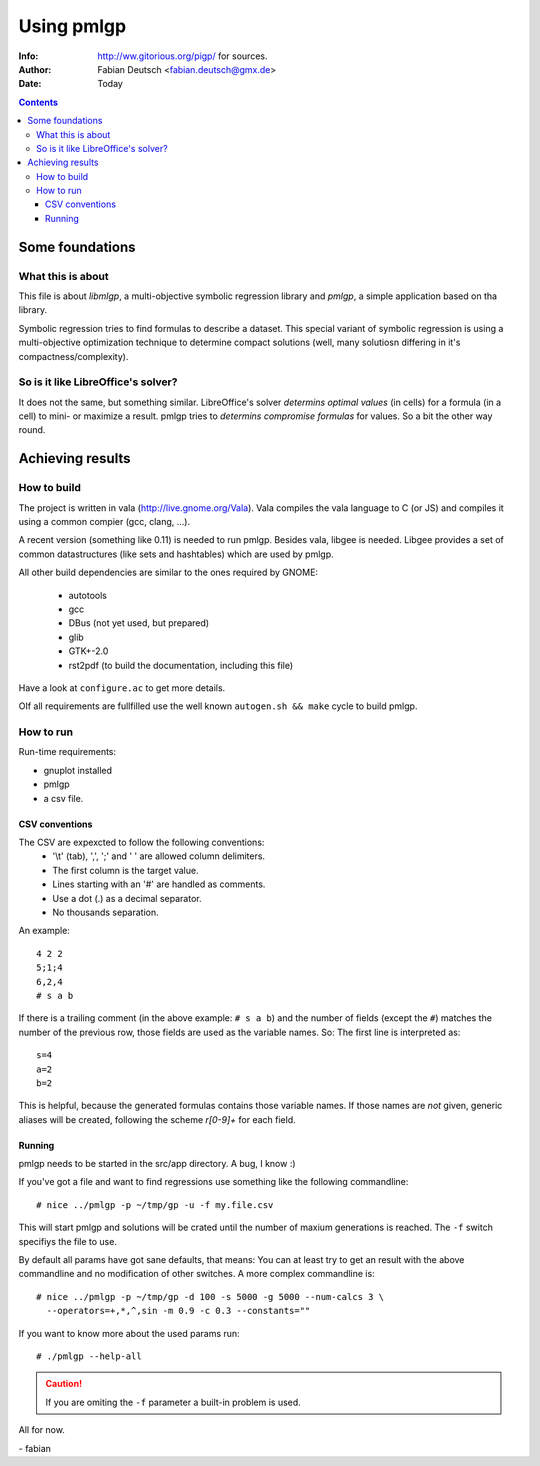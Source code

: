 
===============
 Using pmlgp
===============

:Info: http://ww.gitorious.org/pigp/ for sources.
:Author: Fabian Deutsch <fabian.deutsch@gmx.de>
:Date: Today

.. contents::


Some foundations
================

What this is about
------------------

This file is about *libmlgp*, a multi-objective symbolic regression library and *pmlgp*, a simple application based on tha library.

Symbolic regression tries to find formulas to describe a dataset. This special variant of symbolic regression is using a multi-objective optimization technique to determine compact solutions (well, many solutiosn differing in it's compactness/complexity).

So is it like LibreOffice's solver?
-----------------------------------

It does not the same, but something similar.
LibreOffice's solver *determins optimal values* (in cells) for a formula (in a cell) to mini- or maximize a result.
pmlgp tries to *determins compromise formulas* for values. So a bit the other way round.


Achieving results
=================

How to build
------------

The project is written in vala (http://live.gnome.org/Vala).
Vala compiles the vala language to C (or JS) and compiles it using a common compier (gcc, clang, ...).

A recent version (something like 0.11) is needed to run pmlgp.
Besides vala, libgee is needed. Libgee provides a set of common datastructures (like sets and hashtables) which are used by pmlgp. 

All other build dependencies are similar to the ones required by GNOME:

 - autotools
 - gcc
 - DBus (not yet used, but prepared)
 - glib
 - GTK+-2.0
 - rst2pdf (to build the documentation, including this file)

Have a look at ``configure.ac`` to get more details.

OIf all requirements are fullfilled use the well known ``autogen.sh && make`` cycle to build pmlgp.


How to run
----------

Run-time requirements:

- gnuplot installed
- pmlgp 
- a csv file.


CSV conventions
~~~~~~~~~~~~~~~
The CSV are expexcted to follow the following conventions:
 * '\\t' (tab), ',', ';' and ' ' are allowed column delimiters.
 * The first column is the target value.
 * Lines starting with an '#' are handled as comments.
 * Use a dot (.) as a decimal separator.
 * No thousands separation.

An example::

  4 2 2
  5;1;4
  6,2,4
  # s a b

If there is a trailing comment (in the above example: ``# s a b``) and the number of fields (except the ``#``) matches the number of the previous row, those fields are used as the variable names.
So: The first line is interpreted as::

  s=4
  a=2
  b=2

This is helpful, because the generated formulas contains those variable names.
If those names are *not* given, generic aliases will be created, following the scheme *r[0-9]+* for each field.

Running
~~~~~~~

pmlgp needs to be started in the src/app directory. A bug, I know :)

If you've got a file and want to find regressions use something like the following commandline::

  # nice ../pmlgp -p ~/tmp/gp -u -f my.file.csv

This will start pmlgp and solutions will be crated until the number of maxium generations is reached.
The ``-f`` switch specifiys the file to use.

By default all params have got sane defaults, that means: You can at least try to get an result with the above commandline and no modification of other switches.
A more complex commandline is::

  # nice ../pmlgp -p ~/tmp/gp -d 100 -s 5000 -g 5000 --num-calcs 3 \
    --operators=+,*,^,sin -m 0.9 -c 0.3 --constants=""

If you want to know more about the used params run::

  # ./pmlgp --help-all

.. caution:: If you are omiting the ``-f`` parameter a built-in problem is used.



All for now.

\- fabian
